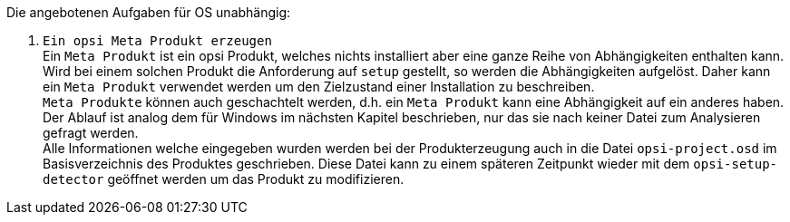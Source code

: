 ﻿Die angebotenen Aufgaben für OS unabhängig:

. `Ein opsi Meta Produkt erzeugen` +
Ein `Meta Produkt` ist ein opsi Produkt, welches nichts installiert aber eine ganze Reihe von Abhängigkeiten enthalten kann. Wird bei einem solchen Produkt die Anforderung auf `setup` gestellt, so werden die Abhängigkeiten aufgelöst. Daher kann ein `Meta Produkt` verwendet werden um den Zielzustand einer Installation zu beschreiben. +
`Meta Produkte` können auch geschachtelt werden, d.h. ein `Meta Produkt` kann eine Abhängigkeit auf ein anderes haben. +
Der Ablauf ist analog dem für Windows im nächsten Kapitel beschrieben, nur das sie nach keiner Datei zum Analysieren gefragt werden. +
Alle Informationen welche eingegeben wurden werden bei der Produkterzeugung auch in die Datei `opsi-project.osd` im Basisverzeichnis des Produktes geschrieben. Diese Datei kann zu einem späteren Zeitpunkt wieder mit dem `opsi-setup-detector` geöffnet werden um das Produkt zu modifizieren.
